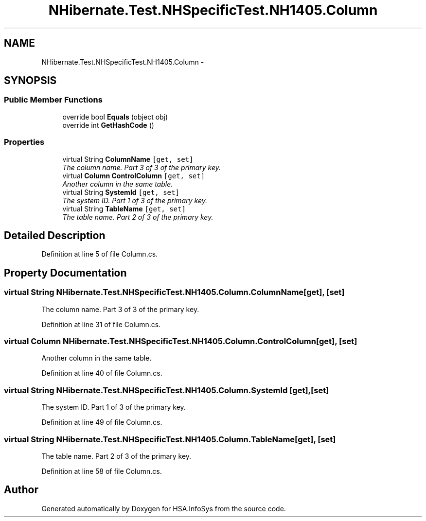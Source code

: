 .TH "NHibernate.Test.NHSpecificTest.NH1405.Column" 3 "Fri Jul 5 2013" "Version 1.0" "HSA.InfoSys" \" -*- nroff -*-
.ad l
.nh
.SH NAME
NHibernate.Test.NHSpecificTest.NH1405.Column \- 
.SH SYNOPSIS
.br
.PP
.SS "Public Member Functions"

.in +1c
.ti -1c
.RI "override bool \fBEquals\fP (object obj)"
.br
.ti -1c
.RI "override int \fBGetHashCode\fP ()"
.br
.in -1c
.SS "Properties"

.in +1c
.ti -1c
.RI "virtual String \fBColumnName\fP\fC [get, set]\fP"
.br
.RI "\fIThe column name\&. Part 3 of 3 of the primary key\&. \fP"
.ti -1c
.RI "virtual \fBColumn\fP \fBControlColumn\fP\fC [get, set]\fP"
.br
.RI "\fIAnother column in the same table\&. \fP"
.ti -1c
.RI "virtual String \fBSystemId\fP\fC [get, set]\fP"
.br
.RI "\fIThe system ID\&. Part 1 of 3 of the primary key\&. \fP"
.ti -1c
.RI "virtual String \fBTableName\fP\fC [get, set]\fP"
.br
.RI "\fIThe table name\&. Part 2 of 3 of the primary key\&. \fP"
.in -1c
.SH "Detailed Description"
.PP 
Definition at line 5 of file Column\&.cs\&.
.SH "Property Documentation"
.PP 
.SS "virtual String NHibernate\&.Test\&.NHSpecificTest\&.NH1405\&.Column\&.ColumnName\fC [get]\fP, \fC [set]\fP"

.PP
The column name\&. Part 3 of 3 of the primary key\&. 
.PP
Definition at line 31 of file Column\&.cs\&.
.SS "virtual \fBColumn\fP NHibernate\&.Test\&.NHSpecificTest\&.NH1405\&.Column\&.ControlColumn\fC [get]\fP, \fC [set]\fP"

.PP
Another column in the same table\&. 
.PP
Definition at line 40 of file Column\&.cs\&.
.SS "virtual String NHibernate\&.Test\&.NHSpecificTest\&.NH1405\&.Column\&.SystemId\fC [get]\fP, \fC [set]\fP"

.PP
The system ID\&. Part 1 of 3 of the primary key\&. 
.PP
Definition at line 49 of file Column\&.cs\&.
.SS "virtual String NHibernate\&.Test\&.NHSpecificTest\&.NH1405\&.Column\&.TableName\fC [get]\fP, \fC [set]\fP"

.PP
The table name\&. Part 2 of 3 of the primary key\&. 
.PP
Definition at line 58 of file Column\&.cs\&.

.SH "Author"
.PP 
Generated automatically by Doxygen for HSA\&.InfoSys from the source code\&.
